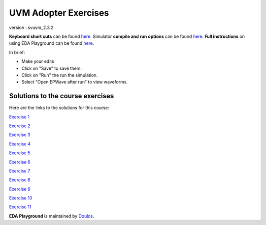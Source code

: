 #####################
UVM Adopter Exercises
#####################

version : svuvm_2.3.2

**Keyboard short cuts** can be found `here <http://eda-playground.readthedocs.org/en/latest/edaplayground_shortcuts.html>`_. Simulator **compile and run options** can be found `here <http://eda-playground.readthedocs.org/en/latest/compile_run_options.html>`_. **Full instructions** on using EDA Playground can be found `here <http://eda-playground.readthedocs.org/en/latest/>`_.

In brief:

* Make your edits

* Click on "Save" to save them.

* Click on "Run" the run the simulation.

* Select "Open EPWave after run" to view waveforms.


*********************************
Solutions to the course exercises
*********************************

Here are the links to the solutions for this course:

`Exercise 1 <https://courses.edaplayground.com/x/3Q_X>`_

`Exercise 2 <https://courses.edaplayground.com/x/369z>`_

`Exercise 3 <https://courses.edaplayground.com/x/2rCK>`_

`Exercise 4 <https://courses.edaplayground.com/x/6Nuj>`_

`Exercise 5 <https://courses.edaplayground.com/x/2er2>`_

`Exercise 6 <https://courses.edaplayground.com/x/5Mix>`_

`Exercise 7 <https://courses.edaplayground.com/x/3nUE>`_

`Exercise 8 <https://courses.edaplayground.com/x/5QpP>`_

`Exercise 9 <https://courses.edaplayground.com/x/3rYf>`_

`Exercise 10 <https://courses.edaplayground.com/x/2q5L>`_

`Exercise 11 <https://courses.edaplayground.com/x/2rDC>`_



**EDA Playground** is maintained by `Doulos <http://courses.doulos.com>`_.

